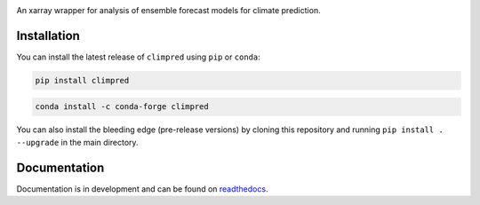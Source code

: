 .. image:: https://i.imgur.com/HPOdOsR.png

An xarray wrapper for analysis of ensemble forecast models for climate prediction.

.. image:: https://travis-ci.org/bradyrx/climpred.svg?branch=master
    :target: https://travis-ci.org/bradyrx/climpred

.. image:: https://img.shields.io/pypi/v/climpred.svg
   :target: https://pypi.python.org/pypi/climpred/

.. image:: https://img.shields.io/conda/vn/conda-forge/climpred.svg
    :target: https://anaconda.org/conda-forge/climpred
    :alt: Conda Version

.. image:: https://coveralls.io/repos/github/bradyrx/climpred/badge.svg?branch=master
    :target: https://coveralls.io/github/bradyrx/climpred?branch=master

.. image:: https://img.shields.io/readthedocs/climpred/stable.svg?style=flat
    :target: https://climpred.readthedocs.io/en/stable/?badge=stable
    :alt: Documentation Status

.. image:: https://badges.gitter.im/Join%20Chat.svg
    :target: https://gitter.im/climpred

.. image:: https://img.shields.io/github/license/bradyrx/climpred.svg
    :alt: license
    :target: LICENSE.txt

.. image:: https://hackmd.io/pCuOUX-OTfChkfUl2qEi9g/badge
    :target: https://hackmd.io/pCuOUX-OTfChkfUl2qEi9g

Installation
============

You can install the latest release of ``climpred`` using ``pip`` or ``conda``:

.. code-block:: bash

    pip install climpred

.. code-block:: bash

    conda install -c conda-forge climpred

You can also install the bleeding edge (pre-release versions) by cloning this
repository and running ``pip install . --upgrade`` in the main directory.

Documentation
=============

Documentation is in development and can be found on readthedocs_.

.. _readthedocs: https://climpred.readthedocs.io/en/latest/
